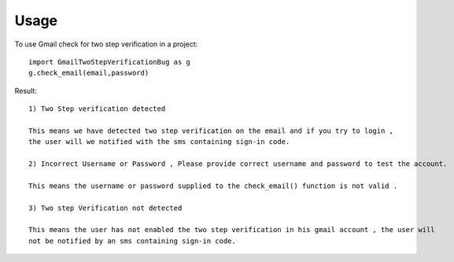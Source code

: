 ========
Usage
========

To use Gmail check for two step verification in a project::

    import GmailTwoStepVerificationBug as g
    g.check_email(email,password)
    
Result::

    1) Two Step verification detected 
    
    This means we have detected two step verification on the email and if you try to login ,
    the user will we notified with the sms containing sign-in code.
    
    2) Incorrect Username or Password , Please provide correct username and password to test the account.
    
    This means the username or password supplied to the check_email() function is not valid . 
    
    3) Two step Verification not detected
    
    This means the user has not enabled the two step verification in his gmail account , the user will 
    not be notified by an sms containing sign-in code.   
